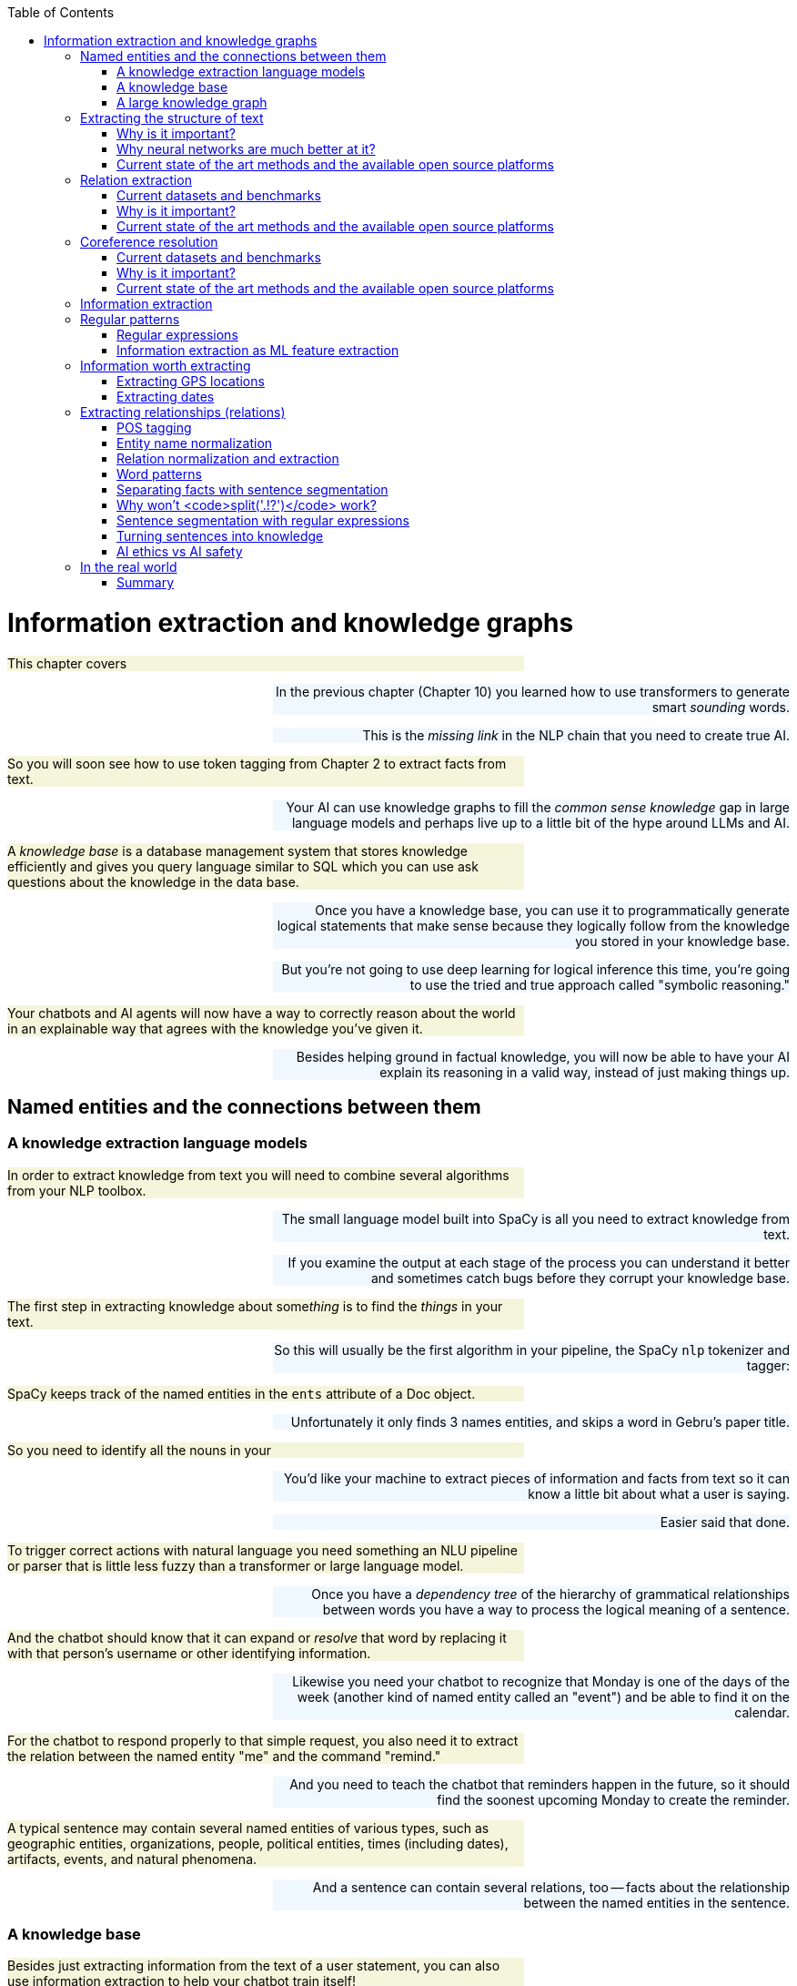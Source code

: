 
:toc: left
:toclevels: 6

++++
  <style>
  .first-sentence {
    text-align: left;
    margin-left: 0%;
    margin-right: auto;
    width: 66%;
    background: Beige;
  }
  .last-sentence {
    text-align: right;
    margin-left: auto;
    margin-right: 0%;
    width: 66%;
    background: AliceBlue;
  }
  </style>
++++
= Information extraction and knowledge graphs
[.first-sentence]
This chapter covers

[.last-sentence]
[.first-sentence]
In the previous chapter (Chapter 10) you learned how to use transformers to generate smart _sounding_ words.

[.last-sentence]
This is the _missing link_ in the NLP chain that you need to create true AI.

[.first-sentence]
So you will soon see how to use token tagging from Chapter 2 to extract facts from text.

[.last-sentence]
Your AI can use knowledge graphs to fill the _common sense knowledge_ gap in large language models and perhaps live up to a little bit of the hype around LLMs and AI.

[.first-sentence]
A _knowledge base_ is a database management system that stores knowledge efficiently and gives you query language similar to SQL which you can use ask questions about the knowledge in the data base.

[.last-sentence]
[.first-sentence]
Once you have a knowledge base, you can use it to programmatically generate logical statements that make sense because they logically follow from the knowledge you stored in your knowledge base.

[.last-sentence]
But you're not going to use deep learning for logical inference this time, you're going to use the tried and true approach called "symbolic reasoning."

[.first-sentence]
Your chatbots and AI agents will now have a way to correctly reason about the world in an explainable way that agrees with the knowledge you've given it.

[.last-sentence]
Besides helping ground in factual knowledge, you will now be able to have your AI explain its reasoning in a valid way, instead of just making things up.

== Named entities and the connections between them
=== A knowledge extraction language models
[.first-sentence]
In order to extract knowledge from text you will need to combine several algorithms from your NLP toolbox.

[.last-sentence]
[.first-sentence]
The small language model built into SpaCy is all you need to extract knowledge from text.

[.last-sentence]
If you examine the output at each stage of the process you can understand it better and sometimes catch bugs before they corrupt your knowledge base.

[.first-sentence]
The first step in extracting knowledge about some__thing__ is to find the _things_ in your text.

[.last-sentence]
So this will usually be the first algorithm in your pipeline, the SpaCy `nlp` tokenizer and tagger:

[.first-sentence]
SpaCy keeps track of the named entities in the `ents` attribute of a Doc object.

[.last-sentence]
Unfortunately it only finds 3 names entities, and skips a word in Gebru's paper title.

[.first-sentence]
So you need to identify all the nouns in your

[.last-sentence]
[.first-sentence]
You'd like your machine to extract pieces of information and facts from text so it can know a little bit about what a user is saying.

[.last-sentence]
Easier said that done.

[.first-sentence]
To trigger correct actions with natural language you need something an NLU pipeline or parser that is little less fuzzy than a transformer or large language model.

[.last-sentence]
Once you have a _dependency tree_ of the hierarchy of grammatical relationships between words you have a way to process the logical meaning of a sentence.

[.first-sentence]
And the chatbot should know that it can expand or _resolve_ that word by replacing it with that person's username or other identifying information.

[.last-sentence]
Likewise you need your chatbot to recognize that Monday is one of the days of the week (another kind of named entity called an "event") and be able to find it on the calendar.

[.first-sentence]
For the chatbot to respond properly to that simple request, you also need it to extract the relation between the named entity "me" and the command "remind."

[.last-sentence]
And you need to teach the chatbot that reminders happen in the future, so it should find the soonest upcoming Monday to create the reminder.

[.first-sentence]
A typical sentence may contain several named entities of various types, such as geographic entities, organizations, people, political entities, times (including dates), artifacts, events, and natural phenomena.

[.last-sentence]
And a sentence can contain several relations, too -- facts about the relationship between the named entities in the sentence.

=== A knowledge base
[.first-sentence]
Besides just extracting information from the text of a user statement, you can also use information extraction to help your chatbot train itself!

[.last-sentence]
That knowledge base can later be queried to help your chatbot make informed decisions or inferences about the world.

[.first-sentence]
Chatbots can also store knowledge about the current user "session" or conversation.

[.last-sentence]
Commercial chatbot APIs, such as IBM's Watson or Amazon's Lex, typically store context separate from the global knowledge base of facts that it uses to support conversations with all the other users.

[.first-sentence]
Context can include facts about the user, the chatroom or channel, or the weather and news for that moment in time.

[.last-sentence]
An example of self-knowledge is the history of all the things the chatbot has already said to someone, such as the questions it has already asked of the user. That way it won't repeat itself.

[.first-sentence]
So that's the goal for this chapter, teaching your bot to understand what it reads.

[.last-sentence]
Then your bot can use that knowledge to make decisions and say smart stuff about the world.

[.first-sentence]
In addition to the simple task of recognizing numbers and dates in text, you'd like your bot to be able to extract more general information about the world.

[.last-sentence]
For example, you'd like it to be able to learn from natural language documents such as this sentence from Wikipedia:

[.first-sentence]
_In 1983, Stanislav Petrov, a lieutenant colonel of the Soviet Air Defense Forces, saved the world from nuclear war._

[.last-sentence]
[.first-sentence]
If you were to take notes in a history class after reading or hearing something like that, you'd probably paraphrase things and create connections in your brain between concepts or words.

[.last-sentence]
This could be stored in a data structure something like this:

[.first-sentence]
This is an example of two named entity nodes ('Stanislav Petrov' and 'lieutenant colonel') and a relation or connection ('is a') between them in a knowledge graph or knowledge base.

[.last-sentence]
Historically these RDF triplets were stored in XML files, but they can be stored in any file format or database that can hold a graph of triplets in the form of `(subject, relation, object)`.

[.first-sentence]
A collection of these triplets is a knowledge graph.

[.last-sentence]
Figure 11.1 is a graphic representation of the knowledge graph you'd like to extract from a sentence like that.

.Stanislav knowledge graph

[.first-sentence]
The red edge and node in this knowledge graph represents a fact that could not be directly extracted from the statement about Stanislav.

[.last-sentence]
It can also be called querying a knowledge base, analogous to querying a relational database.

[.first-sentence]
For this particular inference or query about Stanislov's military ranks, your knowledge graph would have to already contain facts about militaries and military ranks.

[.last-sentence]
You might even say that questions about occupational rank would be "above the pay grade" of a bot that only knew how to classify documents according to randomly allocated topics.footnote:[See chapter 4 if you've forgotten about how random topic allocation can be.]

[.first-sentence]
It may not be obvious how big a deal this is, but it is a _BIG_ deal.

[.last-sentence]
We take common sense knowledge for granted in our everyday conversations.

[.first-sentence]
Humans start acquiring much of their common sense knowledge even before they acquire language skill.

[.last-sentence]
And some of that knowledge is instinct, hard-coded into our DNA.footnote:[There are hard-coded common-sense knowledge bases out there for you to build on. Google Scholar is your friend in this knowledge graph search.]

[.first-sentence]
All kinds of factual relationships exist between things and people, such as "kind-of", "is-used-for", "has-a", "is-famous-for", "was-born", and "has-profession."

[.last-sentence]
NELL, the Carnegie Mellon Never Ending Language Learning bot is focused almost entirely on the task of extracting information about the `'kind-of'` relationship.

[.first-sentence]
Most knowledge bases normalize the strings that define these relationships, so that "kind of" and "type of" would be assigned a normalized string or ID to represent that particular relation.

[.last-sentence]
Synonyms for "Stanislav Petrov", like "S. Petrov" and "Lt Col Petrov", would also be assigned to that same ID, if the NLP pipeline suspected they referred to the same person.

[.first-sentence]
A knowledge base can be used to build a practical type of chatbot called a _question answering system_ (QA system).

[.last-sentence]
We talk more about question answering chatbots in the next chapter.

=== A large knowledge graph
[.first-sentence]
If you've ever heard of a "mind map" they can give a pretty good mental model of what knowledge graphs are: connections between concepts in your mind.

[.last-sentence]
This is one small portion of the latest NELL knoweldge graph, the first 150 entities out of about three million:

.First few entities in the NELL knowledge graph

[.first-sentence]
The NLPiA2 Python package has several utilities for making the NELL knowledge graph a bit easier to wrap your head around.

[.last-sentence]
Later in the chapter you'll see the details about how these work so you can prettify whatever knowledge graph you are working with.

[.first-sentence]
The entity names are very precise and well defined within a hierarchy, like paths for a file or name-spaced variable names in Python.

[.last-sentence]
To simplify things further, you can eliminate the namespacing hierarchy and focus on just the last name in the hierarchy.

[.first-sentence]
The `nlpia2.nell` module simplifies the names of things even further.

[.last-sentence]
Otherwise the names of entities can fill up the width of the plot and crowd each other out.

[.first-sentence]
NELL scrapes text from Twitter, so the spelling and wording of facts can be quite varied.

[.last-sentence]
However, in NELL, just as in Word2vec token identifiers, proper names are joined with underscore ("\_") characters.

[.first-sentence]
Entity and relation names are like variable names in Python.

[.last-sentence]
They give you one piece of information about an entity (object) in the world.

[.first-sentence]
As a minimum a knowledge triple consists of an entity, relation and value.

[.last-sentence]
The "value" is the object of the relationship and is a named entity just as the subject ("entity") of the triple is.

[.first-sentence]
Because NELL crowdsources the curation of the knowledge base, you also have a probability or confidence value that you can use to make inference on conflicting pieces of information.

[.last-sentence]
The last column provides the source of the data a list of all the texts that created the fact.

[.first-sentence]
NELL contains facts about more than 800 unique relations and more than 2 million entities.

[.last-sentence]
There's even a "latitudelongitude" relation that you could use to verify any facts related to the location of things.

== Extracting the structure of text
[.first-sentence]
In the previous section, you learned how to recognize and tag named entities in text.

[.last-sentence]
This will help your bots become a bit smarter about how they interpret sentences and act on them.

[.first-sentence]
But wait, you're probably wondering why sentence diagrams are so important.

[.last-sentence]
We need to create that understanding in bots so they can be used to do the same things you do without thinking:

[.first-sentence]
Basically, dependency parsing will help your NLP pipelines for all those applications mentioned in Chapter 1... better.

[.last-sentence]
Jakub Konrád and his teammates at CTU Prague won the $1M SocialBot prize in 2021 with this approach.footnote:["Alquist 4.0: Towards Social Intelligence Using Generative Models and Dialogue Personalization" (https://arxiv.org/pdf/2109.07968.pdf)]

[.first-sentence]
Dependency parsing, as the name suggests, relies on "dependencies" between the words in a sentence to extract information.

[.last-sentence]
There are 37 "dependent" relations that a word could possibly have, and these relations are adapted from the *Universal Stanford Dependencies system*.

[.first-sentence]
This technique can be really useful in rule-based information extraction, especially in chatbots.

[.last-sentence]
Similarly, it can also infer that it needs to do this on Monday.

[.first-sentence]
This way, all the chatbot needs to do to pinpoint the exact information it is looking for is to examine the dependencies between the words.

[.last-sentence]
This kind of a rule-based algorithm is surprisingly powerful for general tasks in chatbots and other word-processing apps.

=== Why is it important?
[.first-sentence]
Like in the example we discussed before, dependency parsing can play a really useful role in any application that tries to extract organized information from text.

[.last-sentence]
Sometimes, the dependency relations can be converted into semantic tags/labels between the words, and this task is called *Semantic Role labelling*.

=== Why neural networks are much better at it?
=== Current state of the art methods and the available open source platforms
[.first-sentence]
Dependency parsing: spaCy and Huggingface transformers have been the most popular libraries for Dependency parsing, though Allen AI's parser is also catching up with their performance.

[.last-sentence]
We will experiment with a few of them below:

[.first-sentence]
You can see above that every token's relation, syntactic head, syntactic children, and the meaning of the relation are printed out.

[.last-sentence]
You can also use it to extract relation triplets by identifying the tokens with "nsubj", "ROOT", and "dobj" dependencies.

[.first-sentence]
Constituency parsing: Berkeley Neural Parser and Stanza have been the go-to options for the extraction of constituency relations in text.

[.last-sentence]
Let us explore them below:

[.first-sentence]
1) Berkeley Neural Parser:

[.last-sentence]
.Download the necessary packages

[.first-sentence]
After downloading the packages, we can test it out with a sample sentence.

[.last-sentence]
But we will be adding benepar to spaCy's pipeline first.

[.first-sentence]
In the example above, we generated a parse string for the test sentence. The parse string includes various phrases and the POS tags of the tokens in the sentence. Some common tags you may notice in our parse string are NP ("Noun Phrase"), VP ("Verb Phrase"), S ("Sentence"), and PP ("Prepositional Phrase").

[.last-sentence]
You can use this module to identify all the phrases in the sentence and use them in sentence simplification and/or summarization.

== Relation extraction
[.first-sentence]
Relation extraction is the process of identifying connections between named entities in any text.

[.last-sentence]
This is suitable for processing large and generally unknown texts like Wikipedia articles and news entries.

=== Current datasets and benchmarks
[.first-sentence]
*1) TACRED*

[.last-sentence]
[.first-sentence]
The TAC Relation Extraction Dataset is a large scale dataset built with newswire and web text corpus.

[.last-sentence]
Over the past few years, efforts to address TACRED's limitations such as data quality and ambiguity in relation classes has given rise to datasets like Re-TACRED and DocRED.

[.first-sentence]
*2) DocRED*

[.last-sentence]
[.first-sentence]
The Document Relation Extraction Dataset is the largest human-annotated dataset for document level relation extraction, where the model is required to go over multiple sentences in order to extract the relations between entities.

[.last-sentence]
Compiled using Wikidata and Wikipedia, this dataset is considered the de-facto benchmark for relation extraction methods along with TACRED due to its generalizability and size.

[.first-sentence]
*3) SemEval Task-8 dataset*

[.last-sentence]
[.first-sentence]
The SemEval Task-8 dataset is a triplet extraction dataset with over 10,000 entries, each having one of 9 semantic relations between its entities.

[.last-sentence]
Though a much simpler dataset than TACRED and having only a few relation labels, this dataset is known for the quality of its sentence data and labels which is a big issue when it comes to TACRED, DocRED, and Re-TACRED.

=== Why is it important?
[.first-sentence]
Relation extraction finds widespread application in finance and military, due to its significance in Information Extraction and Knowledge graph completion.

[.last-sentence]
Traditionally considered a triplet extraction task, relation extraction methods are now venturing beyond duplet and triplet relations and are finding extensive usage in medical industry in the form of drug combo extraction and hormone chain identification.

=== Current state of the art methods and the available open source platforms
[.first-sentence]
Over the past few years, experiments with Deep Neural Networks have given strong results on triplet extraction and subsequently most of the research on the topic now follow neural methods.

[.last-sentence]
In this section, we will be discussing two recent neural relation extraction methods which have reported state of the art results on TACRED and DocRED.

[.first-sentence]
*1) LUKE:*

[.last-sentence]
[.first-sentence]
TODO add description and code

[.last-sentence]
[.first-sentence]
*2) Typed entity markers*

[.last-sentence]
[.first-sentence]
The concept of Typed entity markers was developed as an improvement over LUKE and other neural relation extraction frameworks.

[.last-sentence]
Consider the example below:

[.first-sentence]
Sentence:"John Smith works at Tangible AI"

[.last-sentence]
[.first-sentence]
Entities and their tags: John Smith (PERSON), Tangible AI (ORGANIZATION)

[.last-sentence]
[.first-sentence]
Sentence with typed entities: "^/PER/John Smith^ works at ^/ORG/Tangible AI^"

[.last-sentence]
[.first-sentence]
Following the example above, the sentence with typed entities is fed into the classification model with relations as its labels.

[.last-sentence]
As you may have guessed, NER is a necessary step before this process, for which we will be using spaCy as shown below:

== Coreference resolution
[.first-sentence]
Imagine you're running NER on a text, and you obtain the list of entities that the model has recognized.

[.last-sentence]
This is where *Coreference resolution* comes in handy because it identifies all the mentions of a noun in a sentence, helping us keep a track of all the pronouns and avoid multiple metions.

=== Current datasets and benchmarks
[.first-sentence]
*1) Ontonotes 5.0:*

[.last-sentence]
Available in three languages(English, Chinese, and Arabic), this dataset is the de facto benchmark for identifying coreferences in the industry.

[.first-sentence]
*2) Winograd schema challenge:*

[.last-sentence]
This task is called the Winograd schema challenge, also framed as "Commonsense reasoning" or "Commonsense inference" problem.

=== Why is it important?
[.first-sentence]
Duplicate mentions is a big problem not only in *NER*, but *Relation extraction*, *Information extraction*, *Semantic parsing*, and many other tasks.

[.last-sentence]
Resolving all the pronouns saves the time and effort to extract the information associated with them.

[.first-sentence]
Moreover, it also helps us identify which entity or term is being talked about the most in a text, helping us assign importance to certain words over others.

[.last-sentence]
This technique has been experimented in *Topic modelling* and in constructing *knowledge graphs*.

=== Current state of the art methods and the available open source platforms
[.first-sentence]
1) spaCy and NeuralCoref

[.last-sentence]
[.first-sentence]
NeuralCoref 4.0 is currently the fastest entity resolver available open-source.

[.last-sentence]
It can be used as an extension to spaCy, as shown below:

[.first-sentence]
On running the code above, you'll get a list of indices in an array.

[.last-sentence]
These are the indices of the words which the model identifies to be mentionings of the same noun phrases.

[.first-sentence]
2) AllenNLP's Entity resolver

[.last-sentence]
[.first-sentence]
AllenNLP also provides a highly effective open source pipeline for Coreference resolution, though it is known to be much slower compared to NeuralCoref has a high memory requirement.

[.last-sentence]
Let us see how it works:

== Information extraction
[.first-sentence]
So you've learned that "information extraction" is converting unstructured text into structured information stored in a knowledge base or knowledge graph.

[.last-sentence]
Information extraction is part of an area of research called natural language understanding (NLU), though that term is often used synonymously with natural language processing (NLP).

[.first-sentence]
Information extraction and NLU is a different kind of learning than you may think of when researching data science.

[.last-sentence]
Nonetheless, machine learning techniques are often used to train the information extractor.

== Regular patterns
[.first-sentence]
You need a pattern-matching algorithm that can identify sequences of characters or words that match the pattern so you can "extract" them from a longer string of text.

[.last-sentence]
Say you wanted to find some common greeting words, such as "Hi", "Hello", and "Yo", at the beginning of a statement. You might do it something like this:

.Pattern hardcoded in Python

[.first-sentence]
And here's how it would work:

[.last-sentence]
.Brittle pattern-matching example

[.first-sentence]
You can probably see how tedious programming a pattern matching algorithm this way would be.

[.last-sentence]
And it's tricky to specify all the "delimiters", such as punctuation, white space, or the beginnings and ends of strings (NULL characters) that are on either sides of words you're looking for.

[.first-sentence]
You could probably come up with a way to allow you to specify different words or strings you want to look for without hard-coding them into Python expressions like this.

[.last-sentence]
But that's a lot of work.

[.first-sentence]
Fortunately that work has already been done!

[.last-sentence]
So let's use them to define your patterns instead of deeply nested Python `if` statements.

=== Regular expressions
[.first-sentence]
Regular expressions are a strings written in a special computer language that you can use to specify algorithms.

[.last-sentence]
This NLP application is an extension of their original use for compiling and interpreting formal languages (computer languages).

[.first-sentence]
Regular expressions define a _finite state machine_ or FSM -- a tree of "if-then" decisions about a sequence of symbols, such as the `find_greeting()` function in listing 11.1.

[.last-sentence]
They can also be called _formal grammars_ to distinguish them from natural language grammar rules you learned in elementary school.

[.first-sentence]
In computer science and mathematics, the word "grammar" refers to the set of rules that determine whether or a sequence of symbols is a valid member of a language, often called a computer language or formal language.

[.last-sentence]
You probably want to review appendix B if you aren't familiar with basic regular expression syntax and symbols such as `r'.\*'` and `r'a-z'`.

=== Information extraction as ML feature extraction
[.first-sentence]
So you're back where you started in chapter 1, where we first mentioned regular expressions.

[.last-sentence]
Because your statistical or data-driven approach to NLP has limits.

[.first-sentence]
You want your machine learning pipeline to be able to do some basic things, such as answer logical questions, or perform actions such as scheduling meetings based on NLP instructions.

[.last-sentence]
And it can work for a broad range of problems.

[.first-sentence]
Pattern matching (and regular expressions) continue to be the state-of-the art approach for information extraction (more commonly called _information retrieval_).

[.last-sentence]
And these patterns and features are still employed in even the most advanced natural language machine learning pipelines such as Google's Assistant, Siri, Amazon Alexa, and other state-of-the-art "bots."

[.first-sentence]
Information extraction is used to find statements and information that you might want your chatbot to have "on the tip of its tongue."

[.last-sentence]
Or you can think of it as the set of all possible things you could say that would be recognized as valid statements by an English language speaker.

[.first-sentence]
And that brings us to another feature of formal grammars and finite state machines that will come in handy for NLP.

[.last-sentence]
Any formal grammar can be used by a machine in two ways:

[.first-sentence]
Not only can you use patterns (regular expressions) for extracting information from natural language, but you can also use them in a chatbot that wants to "say" things that match that pattern!

[.last-sentence]
We show you how to do this with a package called `rstr` footnote:[See the web page titled "leapfrogdevelopment / rstr — Bitbucket" (https://bitbucket.org/leapfrogdevelopment/rstr/).] for some of your information extraction patterns here.

[.first-sentence]
This formal grammar and finite state machine approach to pattern matching has some other awesome features.

[.last-sentence]
It will never get caught in a perpetual loop... as long as you don't use some of the advanced features of regular expression engines that allow you to "cheat" and incorporate loops into your FSM.

[.first-sentence]
So you'll stick to regular expressions that don't require these "look-back" or "look-ahead" cheats.

[.last-sentence]
There are no "go backs" or "do overs" for train passengers, or for strict regular expressions.

== Information worth extracting
[.first-sentence]
Some keystone bits of quantitative information are worth the effort of "hand-crafted" regular expressions:

[.last-sentence]
[.first-sentence]
Other important pieces of natural language information require more complex patterns than are easily captured with regular expressions:

[.last-sentence]
=== Extracting GPS locations
[.first-sentence]
GPS locations are typical of the kinds of numerical data you'll want to extract from text using regular expressions.

[.last-sentence]
Though URLs are not technically natural language, they are often part of unstructured text data, and you'd like to extract this bit of information, so your chatbot can know about places as well as things.

[.first-sentence]
Let's use your decimal number pattern from previous examples, but let's be more restrictive and make sure the value is within the valid range for latitude (\+/- 90 deg) and longitude (+/- 180 deg).

[.last-sentence]
And if you sail from Greenwich England 180 deg east (+180 deg longitude), you'll reach the date line, where you're also 180 deg west (-180 deg) from Greenwich.

.Regular expression for GPS coordinates

[.first-sentence]
Numerical data is pretty easy to extract, especially if the numbers are part of a machine-readable string.

[.last-sentence]
URLs and other machine-readable strings put numbers such as latitude and longitude in a predictable order, format, and units to make things easy for us.

[.first-sentence]
This pattern will still accept some out-of-this-world latitude and longitude values, but it gets the job done for most of the URLs you'll copy from mapping web apps such as OpenStreetMap.

[.last-sentence]
[.first-sentence]
But what about dates?

[.last-sentence]
What if you want your date extractor to work in Europe and the US, where the order of day/month is often reversed?

=== Extracting dates
[.first-sentence]
Dates are a lot harder to extract than GPS coordinates.

[.last-sentence]
But this assumption can be wrong.

[.first-sentence]
So most date and time extractors try to work with both kinds of day/month orderings and just check to make sure it's a valid date.

[.last-sentence]
Even if you were an US English speaker and you were in Brussels around Christmas, you'd probably recognize "25/12/17" as a holiday, because there are only 12 months in the year.

[.first-sentence]
This "duck-typing" approach that works in computer programming can work for natural language, too.

[.last-sentence]
You'll try your extractor or your generator, and then you'll run a validator on it to see if it makes sense.

[.first-sentence]
For chatbots this is a particularly powerful approach, allowing you to combine the best of multiple natural language generators.

[.last-sentence]
We'll talk more about this in chapter 12.

.Regular expression for US dates

[.first-sentence]
A list comprehension can be used to provide a little structure to that extracted data, by converting the month, day, and year into integers and labeling that numerical information with a meaningful name.

[.last-sentence]
.Structuring extracted dates

[.first-sentence]
Even for these simple dates, it's not possible to design a regex that can resolve all the ambiguities in the second date, "12/12."

[.last-sentence]
For examle "12/12" could mean:

[.first-sentence]
Because month/day come before the year in US dates and in our regex, '12/12' is presumed to be December 12th of an unknown year.

[.last-sentence]
You can fill in any missing numerical fields with the most recently read year using the "context" from the structured data in memory:

.Basic context maintenance

[.first-sentence]
This is a basic but reasonably robust way to extract date information from natural language text.

[.last-sentence]
And if you added some extractors for times, well, then you'd be quite the hero.

[.first-sentence]
There are opportunities for some hand-crafted logic to deal with edge cases and natural language names for months and even days.

[.last-sentence]
That could be

[.first-sentence]
Some natural language ambiguities can't be resolved, even by a human brain.

[.last-sentence]
But let's just make sure your date extractor can handle European day/month order by reversing month and day in your regex.

.Regular expression for European dates

[.first-sentence]
That regular expression correctly extracts Turing's birth and wake dates from a Wikipedia excerpt.

[.last-sentence]
For your regex to work on more natural language dates, such as those found in Wikipedia articles, you need to add words such as "June" (and all its abbreviations) to your date-extracting regular expression.

[.first-sentence]
You don't need any special symbols to indicate words (characters that go together in sequence).

[.last-sentence]
You'll add these two alternative date "spellings" to your regular expression with a "big" OR (`|`) between them as a fork in your tree of decisions in the regular expression.

[.first-sentence]
Let's use some named groups to help you recognize years such as "'84" as 1984 and "08" as 2008.

[.last-sentence]
And let's try to be a little more precise about the 4-digit years you want to match, only matching years in the future up to 2399 and in the past back to year 0.footnote:[See the web page titled "Year zero - Wikipedia" (https://en.wikipedia.org/wiki/Year_zero).]

.Recognizing years

[.first-sentence]
Wow!

[.last-sentence]
Monetary values and IP addresses are examples where a more complex regular expression, with named groups, might come in handy.

[.first-sentence]
Let's finish up your regular expression for extracting dates by adding patterns for the month names such as "June" or "Jun" in Turing's birthday on Wikipedia dates.

[.last-sentence]
.Recognizing month words with regular expressions

[.first-sentence]
Can you see how you might combine these regular expressions into a larger one that can handle both EU and US date formats?

[.last-sentence]
And you need to include patterns for some optional separators between the day, month, and year.

[.first-sentence]
Here's one way to do all that.

[.last-sentence]
.Combining information extraction regular expressions

[.first-sentence]
Finally, you need to validate these dates by seeing if they can be turned into valid Python `datetime` objects.

[.last-sentence]
.Validating dates

[.first-sentence]
Your date extractor appears to work OK, at least for a few simple, unambiguous dates.

[.last-sentence]
And if you think you can do it better than these packages, send them a pull request!

[.first-sentence]
If you just want a state of the art date extractor, statistical (machine learning) approaches will get you there faster.

[.last-sentence]
The Stanford Core NLP SUTime library (https://nlp.stanford.edu/software/sutime.html) and `dateutil.parser.parse` by Google are the state of the art.

== Extracting relationships (relations)
[.first-sentence]
So far you've looked only at extracting tricky noun instances such as dates and GPS latitude and longitude values.

[.last-sentence]
You'd like it to be able to relate those dates and GPS coordinates to the entities it reads about.

[.first-sentence]
What knowledge could your brain extract from this sentence from Wikipedia:

[.last-sentence]
[.first-sentence]
_On March 15, 1554, Desoto wrote in his journal that the Pascagoula people ranged as far north as the confluence of the Leaf and Chickasawhay rivers at 30.4, -88.5._

[.last-sentence]
[.first-sentence]
Extracting the dates and the GPS coordinates might enable you to associate that date and location with Desoto, the Pascagoula people, and two rivers whose names you can't pronounce.

[.last-sentence]
And you'd like the dates and locations to be associated with the right "things": Desoto, and the intersection of two rivers, respectively.

[.first-sentence]
This is what most people think of when they hear the term natural language understanding.

[.last-sentence]
And the nodes of your knowledge graph are the nouns or objects found in your corpus.

[.first-sentence]
The pattern you're going to use to extract these relationships (or relations) is a pattern such as SUBJECT - VERB - OBJECT.

[.last-sentence]
To recognize these patterns, you'll need your NLP pipeline to know the parts of speech (POS) for each word in a sentence.

=== POS tagging
[.first-sentence]
POS tagging can be accomplished with language models that contain dictionaries of words with all their possible parts of speech.

[.last-sentence]
You'll use spaCy here because it is faster and more accurate.

.POS tagging with spaCy

[.first-sentence]
So to build your knowledge graph, you just need to figure out which objects (noun phrases) should be paired up.

[.last-sentence]
March 15, 1554 can be converted to a `datetime.date` object with a normalized representation.

[.first-sentence]
spaCy-parsed sentences also contain the dependency tree in a nested dictionary.

[.last-sentence]
This visualization can help you find ways to use the tree to create tag patterns for relation extraction.

.Visualize a dependency tree

[.first-sentence]
The dependency tree for this short sentence shows that the noun phrase "the Pascagoula" is the object of the relationship "met" for the subject "Desoto" (see figure 11.2).

[.last-sentence]
And both nouns are tagged as proper nouns.

.The Pascagoula people

[.first-sentence]
To create POS and word property patterns for a `spacy.matcher.Matcher`, listing all the token tags in a table is helpful.

[.last-sentence]
Here are some helper functions to make that easier:

.Helper functions for spaCy tagged strings

[.first-sentence]
Now you can see the sequence of POS or TAG features that will make a good pattern.

[.last-sentence]
You could specify each of those patterns individually, or try to capture them all with some * or ? operators on "any word" patterns between your proper nouns:

[.first-sentence]
Patterns in spaCy are much more powerful and flexible than the preceding pseudocode, so you have to be more verbose to explain exactly the word features you'd like to match.

[.last-sentence]
In a spaCy pattern specification you use a dictionary to capture all the tags that you want to match for each token or word.

.Example spaCy POS pattern

[.first-sentence]
You can then extract the tagged tokens you need from your parsed sentence.

[.last-sentence]
.Creating a POS pattern matcher with spaCy

[.first-sentence]
So you extracted a match from the original sentence from which you created the pattern, but what about similar sentences from Wikipedia?

[.last-sentence]
.Using a POS pattern matcher

[.first-sentence]
You need to add a second pattern to allow for the verb to occur after the subject and object nouns.

[.last-sentence]
.Combining multiple patterns for a more robust pattern matcher

[.first-sentence]
So now you have your entities and a relationship.

[.last-sentence]
Then you could use these new verbs to add relationships for new proper nouns on either side.

[.first-sentence]
But you can see how you're drifting away from the original meaning of your seed relationship patterns.

[.last-sentence]
You can use this vector to prevent the connector verb and the proper nouns on either side from drifting too far away from the original meaning of your seed pattern.footnote:[This is the subject of active research: https://nlp.stanford.edu/pubs/structuredVS.pdf.]

=== Entity name normalization
[.first-sentence]
The normalized representation of an entity is usually a string, even for numerical information such as dates.

[.last-sentence]
A normalized representation for entities enables your knowledge base to connect all the different things that happened in the world on that same date to that same node (entity) in your graph.

[.first-sentence]
You'd do the same for other named entities.

[.last-sentence]
Normalization of named entities ensures that spelling and naming variations don't pollute your vocabulary of entity names with confounding, redundant names.

[.first-sentence]
For example "Desoto" might be expressed in a particular document in at least five different ways:

[.last-sentence]
[.first-sentence]
Similarly your normalization algorithm can choose any of these forms.

[.last-sentence]
Even more importantly, the normalization should be applied consistently -- both when you write new facts to the knowledge base or when you read or query the knowledge base.

[.first-sentence]
If you decide to change the normalization approach after the database has been populated, the data for existing entities in the knowledge should be "migrated", or altered, to adhere to the new normalization scheme.

[.last-sentence]
After all, schemaless databases are interface wrappers for relational databases under the hood.

[.first-sentence]
Your normalized entities also need "is-a" relationships to connect them to entity categories that define types or categories of entities.

[.last-sentence]
Like names of people or POS tags, dates and other discrete numerical objects need to be normalized if you want to incorporate them into your knowledge base.

[.first-sentence]
What about _relations_ between entities -- do they need to be stored in some normalized way?

[.last-sentence]
=== Relation normalization and extraction
[.first-sentence]
Now you need to a way to normalize the relationships, to identify the kind of relationship between entities.

[.last-sentence]
And you need to write an algorithm to choose the right label for your relationship.

[.first-sentence]
And these relationships can have a hierarchical name, such as "occurred-on/approximately" and "occurred-on/exactly", to allow you to find specific relationships or categories of relationships.

[.last-sentence]
You can adjust these confidence values each time a fact extracted from a new text corroborates or contradicts an existing fact in the database.

[.first-sentence]
Now you need a way to match patterns that can find these relationships.

[.last-sentence]
=== Word patterns
[.first-sentence]
Word patterns are just like regular expressions, but for words instead of characters.

[.last-sentence]
A POS pattern can be used to find similar sentences where the subject and object words might change or even the relationship words.

[.first-sentence]
You can use the spaCy package two different ways to match these patterns in latexmath:[O(1)] (constant time) no matter how many patterns you want to match:

[.last-sentence]
[.first-sentence]
To ensure that the new relations found in new sentences are truly analogous to the original seed (example) relationships, you often need to constrain the subject, relation, and object word meanings to be similar to those in the seed sentences.

[.last-sentence]
They help minimize semantic drift.

[.first-sentence]
Using semantic vector representations for words and phrases has made automatic information extraction accurate enough to build large knowledge bases automatically.

[.last-sentence]
Now you're going to see how they accomplished that.

=== Separating facts with sentence segmentation
[.first-sentence]
We've skipped one form of information extraction or tool used in information extraction.

[.last-sentence]
But in the real world you may need to create these chunks yourself.

[.first-sentence]
Document "chunking" is useful for creating semi-structured data about documents that can make it easier to search, filter, and sort documents for information retrieval.

[.last-sentence]
The resulting segments can be phrases, sentences, quotes, paragraphs, or even entire sections of a long document.

[.first-sentence]
Sentences are the most common chunk for most information extraction problems.

[.last-sentence]
And sentences are often self-contained packets of meaning that don't rely too much on preceding text to convey most of their information.

[.first-sentence]
Fortunately most languages, including English, have the concept of a sentence, a single statement with a subject and verb that says something about the world.

[.last-sentence]
For the chatbot pipeline, your goal is to segment documents into sentences, or statements.

[.first-sentence]
In addition to facilitating information extraction, you can flag some of those statements and sentences as being part of a dialog or being suitable for replies in a dialog.

[.last-sentence]
And these books give your chatbot access to a much broader set of training documents to build its common sense knowledge about the world.

[.first-sentence]
Sentence segmentation is the first step in your information extraction pipeline.

[.last-sentence]
And many of those thoughts are about real things in the real world.

[.first-sentence]
One of the simplest pieces of "information" you can extract from a document are sequences of words that contain a logically cohesive statement.

[.last-sentence]
[.first-sentence]
The most important segments in a natural language document, after words, are sentences.

[.last-sentence]
And all languages have a widely shared process for generating them (a set of grammar "rules" or habits).

[.first-sentence]
But segmenting text, identifying sentence boundaries is a bit trickier than you might think.

[.last-sentence]
In English, for example, no single punctuation mark or sequence of characters always marks the end of a sentence.

=== Why won&#8217;t <code>split('.!?')</code> work?
[.first-sentence]
Even a human reader might have trouble finding an appropriate sentence boundary within each of the following quotes.

[.last-sentence]
And if they did find multiple sentences from each, they would be wrong for four out of five of these difficult examples:

[.first-sentence]
_I went to G.T.You?_

[.last-sentence]
[.first-sentence]
_She yelled "It's right here!" but I kept looking for a sentence boundary anyway._

[.last-sentence]
[.first-sentence]
_I stared dumbfounded on as things like "How did I get here?", "Where am I?", "Am I alive?" flittered across the screen._

[.last-sentence]
[.first-sentence]
_The author wrote "'I don't think it's conscious.' Turing said."_

[.last-sentence]
[.first-sentence]
Even a human reader would have trouble finding an appropriate sentence boundary within each of these quotes and nested quotes and stories within a story.

[.last-sentence]
[.first-sentence]
More sentence segmentation "edge cases" such as this are available at tm-town.com footnote:[See the web page titled "Natural Language Processing : TM-Town" (https://www.tm-town.com/natural-language-processing#golden_rules).] and within the nlpia.data module.

[.last-sentence]
[.first-sentence]
Technical text is particularly difficult to segment into sentences because engineers, scientists, and mathematicians tend to use periods and exclamation points to signify a lot of things besides the end of a sentence.

[.last-sentence]
When we tried to find the sentence boundaries in this book, we had to manually correct several of the extracted sentences.

[.first-sentence]
If only we wrote English like telegrams, with a "STOP" or unique punctuation mark at the end of each sentence.

[.last-sentence]
If so, it's probably based on one of the two approaches to NLP you've used throughout this book:

[.first-sentence]
We use the sentence segmentation problem to revisit these two approaches by showing you how to use regular expressions as well as perceptrons to find sentence boundaries.

[.last-sentence]
This was so we could use this book as a training and test set for your segmenters.

=== Sentence segmentation with regular expressions
[.first-sentence]
Regular expressions are just a shorthand way of expressing the tree of "`if...then`" rules (regular grammar rules) for finding character patterns in strings of characters.

[.last-sentence]
Our regex or FSM has only one purpose: Identify sentence boundaries.

[.first-sentence]
If you do a web search for sentence segmenters,footnote:[See the web page titled "Python sentence segment at DuckDuckGo" (https://duckduckgo.com/?q=Python+sentence+segment&t=canonical&ia=qa).] you're likely to be pointed to various regular expressions intended to capture the most common sentence boundaries.

[.last-sentence]
Here are some of them, combined and enhanced to give you a fast, general-purpose sentence segmenter.

[.first-sentence]
The following regex would work with a few "normal" sentences.

[.last-sentence]
[.first-sentence]
Unfortunately, this `re.split` approach gobbles up the sentence-terminating token, and only retains it if it is the last character in a document or string.

[.last-sentence]
But it does do a good job of ignoring the trickery of periods within doubly-nested quotes:

[.first-sentence]
It also ignores periods in quotes that terminate an actual sentence.

[.last-sentence]
This can be a good thing or a bad thing, depending on your information extraction steps that follow your sentence segmenter.

[.first-sentence]
What about abbreviated text, such as SMS messages and tweets?

[.last-sentence]
Alone, the following regex could only deal with periods in SMS messages that have letters on either side, and it would safely skip over numerical values:

[.first-sentence]
Even combining these two regexes isn't enough to get more than a few right in the difficult test cases from `nlpia.data`.

[.last-sentence]
[.first-sentence]
You'd have to add a lot more "look-ahead" and "look-back" to improve the accuracy of a regex sentence segmenter.

[.last-sentence]
Several packages contain such a model you can use to improve your sentence segmenter:

[.first-sentence]
You use the spaCy sentence segmenter (built into the parser) for most of your mission-critical applications.

[.last-sentence]
DetectorMorse, by Kyle Gorman, is another good choice if you want state-of-the-art performance in a pure Python implementation that you can refine with your own training set.

=== Turning sentences into knowledge
=== AI ethics vs AI safety
[.first-sentence]
In previous chapter you've learned a lot about the harm that AI and natural language processing are causing.

[.last-sentence]
And algorithms that minimize or mitigate much of these harms are often referred to as ethical AI.

[.first-sentence]
And you may have also heard about the _AI control problem_ or _AI safety_ and may be confused about how it is different from AI ethics.

[.last-sentence]
The CEOs of many of the largest AI companies have publicly announced their concern about this problem:

[.first-sentence]
Mitigating the risk of extinction from AI should be a global priority alongside other societal-scale risks such as pandemics and nuclear war.

[.last-sentence]
[.first-sentence]
This single sentence is so important to AI companies' businesses that more than a 100 senior managers at AI companies signed this open letter.

[.last-sentence]
Open AI, Microsoft, and Anthropic signed this letter, but Apple, Tesla, Facebook, Alphabet (Google), Amazon and many other AI goliaths did not.

[.first-sentence]
And there's an ongoing public debate about the urgency and priority of _AI safety_ vs _AI ethics_.

[.last-sentence]
When technology is used to create and maintain monopolies those monopolies extinguish competition from small businesses, government programs, nonprofits, and individuals supporting the disadvantaged.footnote:[from _Chokepoint Capitalism_ by Cory Efram Doctorow]

[.first-sentence]
So which one of these pressing topics are you concerned with?

[.last-sentence]
And if you can find algorithms that help explain how an ML algorithm is making its harmful predictions and decisions you can use that understanding to prevent that harm.

[.first-sentence]
Another area to think about is the efficiency and simplicity of your AI algorithms and NLP pipelines.

[.last-sentence]
Using occam's razor to smartly prune your neural networks will make those networks more generally intelligent, with fewer biases and mistakes.footnote:["Simon Says: Evaluating and Mitigating Bias in Pruned Neural Networks with Knowledge Distillation" 2021 by Cody Blakeney (https://arxiv.org/pdf/2106.07849.pdf)]

== In the real world
[.first-sentence]
Information extraction and question answering systems are used for:

[.last-sentence]
[.first-sentence]
Information extraction can be used to extract things such as:

[.last-sentence]
[.first-sentence]
Whether information is being parsed from a large corpus or from user input on the fly, being able to extract specific details and store them for later use is critical to the performance of a chatbot.

[.last-sentence]
With that knowledge safely shelved in a search-able structure, your chatbot will be equipped with the tools to hold its own in a conversation in a given domain.

=== Summary
